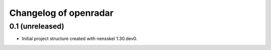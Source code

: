 Changelog of openradar
===================================================


0.1 (unreleased)
----------------

- Initial project structure created with nensskel 1.30.dev0.
